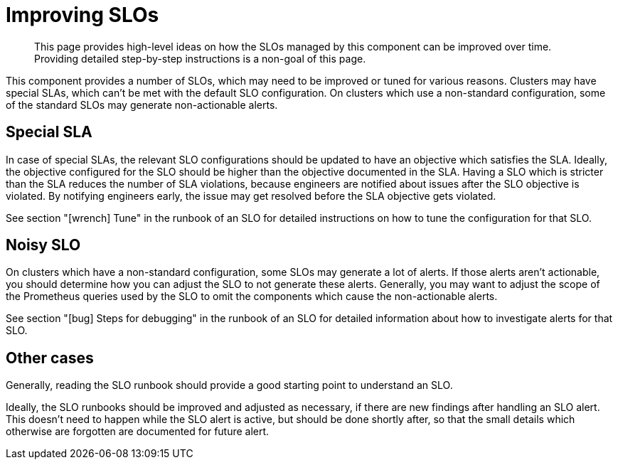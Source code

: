 = Improving SLOs

[abstract]
This page provides high-level ideas on how the SLOs managed by this component can be improved over time.
Providing detailed step-by-step instructions is a non-goal of this page.

This component provides a number of SLOs, which may need to be improved or tuned for various reasons.
Clusters may have special SLAs, which can't be met with the default SLO configuration.
On clusters which use a non-standard configuration, some of the standard SLOs may generate non-actionable alerts.

== Special SLA

In case of special SLAs, the relevant SLO configurations should be updated to have an objective which satisfies the SLA.
Ideally, the objective configured for the SLO should be higher than the objective documented in the SLA.
Having a SLO which is stricter than the SLA reduces the number of SLA violations, because engineers are notified about issues after the SLO objective is violated.
By notifying engineers early, the issue may get resolved before the SLA objective gets violated.

See section "icon:wrench[] Tune" in the runbook of an SLO for detailed instructions on how to tune the configuration for that SLO.

== Noisy SLO

On clusters which have a non-standard configuration, some SLOs may generate a lot of alerts.
If those alerts aren't actionable, you should determine how you can adjust the SLO to not generate these alerts.
Generally, you may want to adjust the scope of the Prometheus queries used by the SLO to omit the components which cause the non-actionable alerts.

See section "icon:bug[] Steps for debugging" in the runbook of an SLO for detailed information about how to investigate alerts for that SLO.

== Other cases

Generally, reading the SLO runbook should provide a good starting point to understand an SLO.

Ideally, the SLO runbooks should be improved and adjusted as necessary, if there are new findings after handling an SLO alert.
This doesn't need to happen while the SLO alert is active, but should be done shortly after, so that the small details which otherwise are forgotten are documented for future alert.
